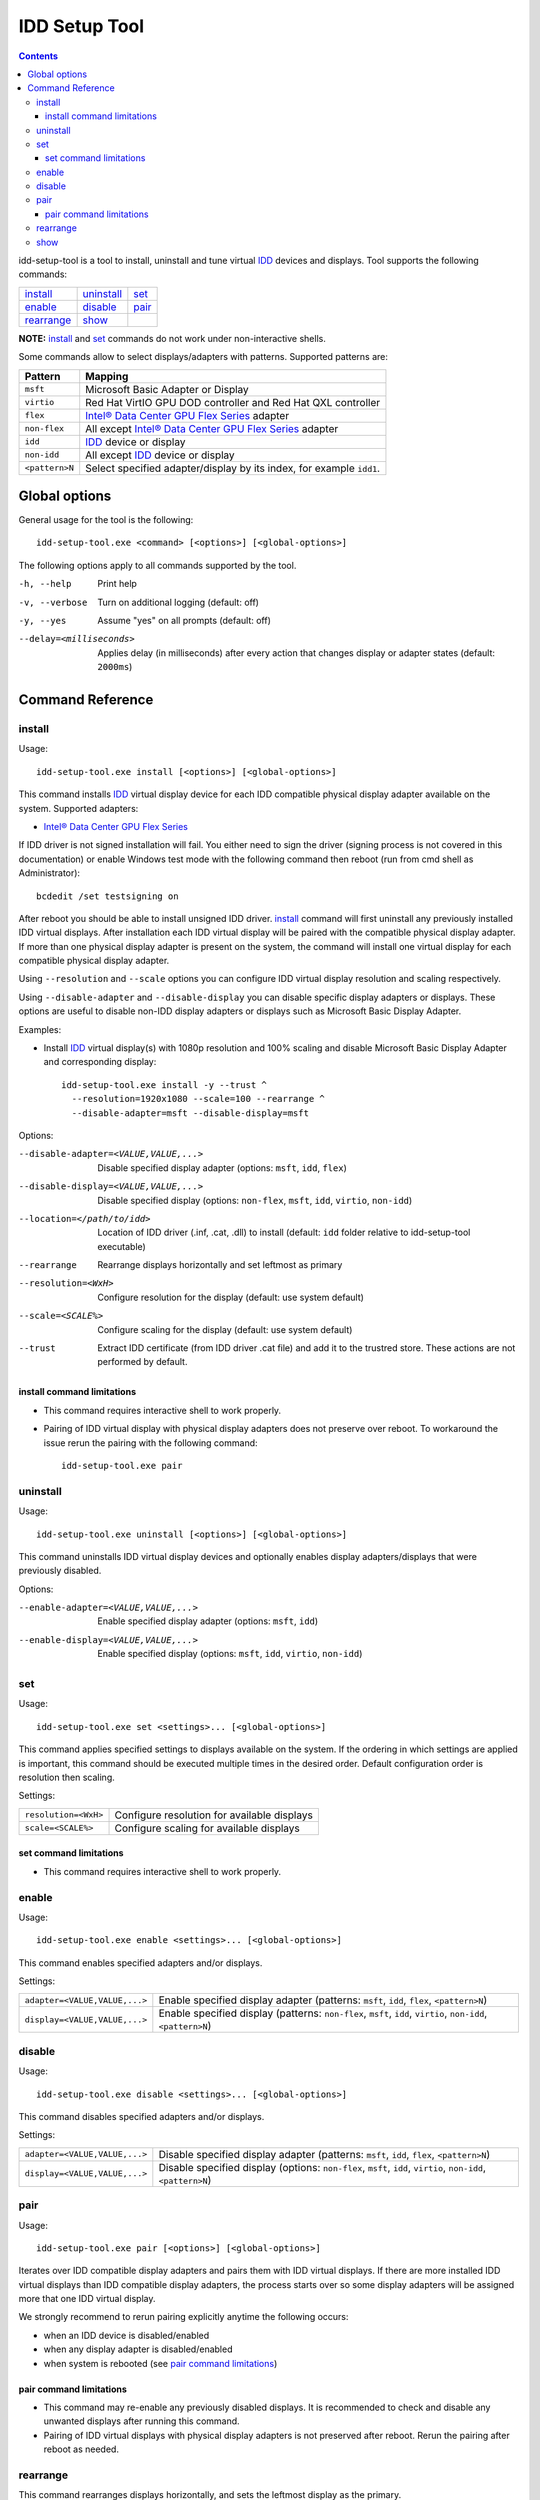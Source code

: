 IDD Setup Tool
==============

.. contents::

.. _IDD: ../../drivers/idd

.. |intel-flex| replace:: Intel® Data Center GPU Flex Series
.. _intel-flex: https://ark.intel.com/content/www/us/en/ark/products/series/230021/intel-data-center-gpu-flex-series.html

idd-setup-tool is a tool to install, uninstall and tune virtual `IDD`_ devices
and displays. Tool supports the following commands:

+--------------+--------------+--------------+
| `install`_   | `uninstall`_ | `set`_       |
+--------------+--------------+--------------+
| `enable`_    | `disable`_   | `pair`_      |
+--------------+--------------+--------------+
| `rearrange`_ | `show`_      |              |
+--------------+--------------+--------------+

**NOTE:** `install`_ and `set`_ commands do not work under non-interactive
shells.

Some commands allow to select displays/adapters with patterns.
Supported patterns are:

+----------------+--------------------------------------------------------------+
| Pattern        | Mapping                                                      |
+================+==============================================================+
| ``msft``       | Microsoft Basic Adapter or Display                           |
+----------------+--------------------------------------------------------------+
| ``virtio``     | Red Hat VirtIO GPU DOD controller and Red Hat QXL controller |
+----------------+--------------------------------------------------------------+
| ``flex``       | |intel-flex|_ adapter                                        |
+----------------+--------------------------------------------------------------+
| ``non-flex``   | All except |intel-flex|_ adapter                             |
+----------------+--------------------------------------------------------------+
| ``idd``        | `IDD`_ device or display                                     |
+----------------+--------------------------------------------------------------+
| ``non-idd``    | All except `IDD`_ device or display                          |
+----------------+--------------------------------------------------------------+
| ``<pattern>N`` | Select specified adapter/display by its index, for example   |
|                | ``idd1``.                                                    |
+----------------+--------------------------------------------------------------+

Global options
--------------

General usage for the tool is the following::

  idd-setup-tool.exe <command> [<options>] [<global-options>]

The following options apply to all commands supported by the tool.

-h, --help
    Print help

-v, --verbose
    Turn on additional logging (default: off)

-y, --yes
    Assume "yes" on all prompts (default: off)

--delay=<milliseconds>
    Applies delay (in milliseconds) after every action that
    changes display or adapter states (default: ``2000ms``)

Command Reference
-----------------

install
~~~~~~~

Usage::

  idd-setup-tool.exe install [<options>] [<global-options>]

This command installs `IDD`_ virtual display device for each IDD compatible
physical display adapter available on the system. Supported adapters:

* |intel-flex|_

If IDD driver is not signed installation will fail. You either need to sign the
driver (signing process is not covered in this documentation) or enable Windows
test mode with the following command then reboot (run from cmd shell as
Administrator)::

  bcdedit /set testsigning on

After reboot you should be able to install unsigned IDD driver. `install`_
command will first uninstall any previously installed IDD virtual displays.
After installation each IDD virtual display will be paired with the compatible
physical display adapter. If more than one physical display adapter is
present on the system, the command will install one virtual display for
each compatible physical display adapter.

Using ``--resolution`` and ``--scale`` options you can configure IDD virtual
display resolution and scaling respectively.

Using ``--disable-adapter`` and ``--disable-display`` you can disable specific
display adapters or displays. These options are useful to disable non-IDD
display adapters or displays such as Microsoft Basic Display Adapter.

Examples:

* Install `IDD`_ virtual display(s) with 1080p resolution and 100% scaling and
  disable Microsoft Basic Display Adapter and corresponding display::

    idd-setup-tool.exe install -y --trust ^
      --resolution=1920x1080 --scale=100 --rearrange ^
      --disable-adapter=msft --disable-display=msft

Options:

--disable-adapter=<VALUE,VALUE,...>
    Disable specified display adapter (options: ``msft``, ``idd``, ``flex``)

--disable-display=<VALUE,VALUE,...>
    Disable specified display (options: ``non-flex``, ``msft``,
    ``idd``, ``virtio``, ``non-idd``)

--location=</path/to/idd>
    Location of IDD driver (.inf, .cat, .dll) to install
    (default: ``idd`` folder relative to idd-setup-tool executable)

--rearrange
    Rearrange displays horizontally and set leftmost as primary

--resolution=<WxH>
    Configure resolution for the display (default: use system default)

--scale=<SCALE%>
    Configure scaling for the display (default: use system default)

--trust
    Extract IDD certificate (from IDD driver .cat file) and add it to the
    trustred store. These actions are not performed by default.

install command limitations
^^^^^^^^^^^^^^^^^^^^^^^^^^^

* This command requires interactive shell to work properly.

* Pairing of IDD virtual display with physical display adapters does not
  preserve over reboot. To workaround the issue rerun the pairing with the
  following command::

    idd-setup-tool.exe pair

uninstall
~~~~~~~~~

Usage::

  idd-setup-tool.exe uninstall [<options>] [<global-options>]

This command uninstalls IDD virtual display devices and optionally enables
display adapters/displays that were previously disabled.

Options:

--enable-adapter=<VALUE,VALUE,...>
    Enable specified display adapter (options: ``msft``, ``idd``)

--enable-display=<VALUE,VALUE,...>
    Enable specified display (options: ``msft``, ``idd``, ``virtio``,
    ``non-idd``)

set
~~~

Usage::

  idd-setup-tool.exe set <settings>... [<global-options>]

This command applies specified settings to displays available on the system.
If the ordering in which settings are applied is important, this command
should be executed multiple times in the desired order. Default
configuration order is resolution then scaling.

Settings:

+----------------------+---------------------------------------------+
| ``resolution=<WxH>`` | Configure resolution for available displays |
+----------------------+---------------------------------------------+
| ``scale=<SCALE%>``   | Configure scaling for available displays    |
+----------------------+---------------------------------------------+

set command limitations
^^^^^^^^^^^^^^^^^^^^^^^

* This command requires interactive shell to work properly.

enable
~~~~~~

Usage::

  idd-setup-tool.exe enable <settings>... [<global-options>]


This command enables specified adapters and/or displays.

Settings:

+-------------------------------+---------------------------------------------------+
| ``adapter=<VALUE,VALUE,...>`` | Enable specified display adapter (patterns:       |
|                               | ``msft``, ``idd``, ``flex``, ``<pattern>N``)      |
+-------------------------------+---------------------------------------------------+
| ``display=<VALUE,VALUE,...>`` | Enable specified display (patterns: ``non-flex``, |
|                               | ``msft``, ``idd``, ``virtio``, ``non-idd``,       |
|                               | ``<pattern>N``)                                   |
+-------------------------------+---------------------------------------------------+

disable
~~~~~~~

Usage::

  idd-setup-tool.exe disable <settings>... [<global-options>]

This command disables specified adapters and/or displays.

Settings:

+-------------------------------+---------------------------------------------------+
| ``adapter=<VALUE,VALUE,...>`` | Disable specified display adapter (patterns:      |
|                               | ``msft``, ``idd``, ``flex``, ``<pattern>N``)      |
+-------------------------------+---------------------------------------------------+
| ``display=<VALUE,VALUE,...>`` | Disable specified display (options: ``non-flex``, |
|                               | ``msft``, ``idd``, ``virtio``, ``non-idd``,       |
|                               | ``<pattern>N``)                                   |
+-------------------------------+---------------------------------------------------+

pair
~~~~

Usage::

  idd-setup-tool.exe pair [<options>] [<global-options>]

Iterates over IDD compatible display adapters and pairs them with IDD virtual
displays. If there are more installed IDD virtual displays than IDD compatible
display adapters, the process starts over so some display adapters will be
assigned more that one IDD virtual display.

We strongly recommend to rerun pairing explicitly anytime the following occurs:

* when an IDD device is disabled/enabled
* when any display adapter is disabled/enabled
* when system is rebooted (see `pair command limitations`_)

pair command limitations
^^^^^^^^^^^^^^^^^^^^^^^^

* This command may re-enable any previously disabled displays. It is
  recommended to check and disable any unwanted displays after running this
  command.

* Pairing of IDD virtual displays with physical display adapters is not
  preserved after reboot. Rerun the pairing after reboot as needed.

rearrange
~~~~~~~~~

This command rearranges displays horizontally, and sets the leftmost display
as the primary.

show
~~~~

Usage::

  idd-setup-tool.exe show [<options>] [<global-options>]

This command prints various adapter and display information.

Options:

--count=<yes|no>
    Print number of IDD compatible adapters on the system (default: ``yes``)

--adapters=<yes|no>
    Print adapters information (default: ``yes``)

--displays=<yes|no>
    Print displays information (default: ``yes``)
